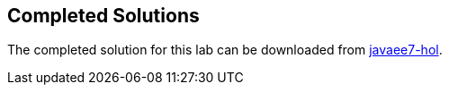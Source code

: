 :imagesdir: ../images

== Completed Solutions

The completed solution for this lab can be downloaded from https://github.com/javaee-samples/javaee7-hol/blob/master/solution/movieplex7-solution.zip[javaee7-hol].

